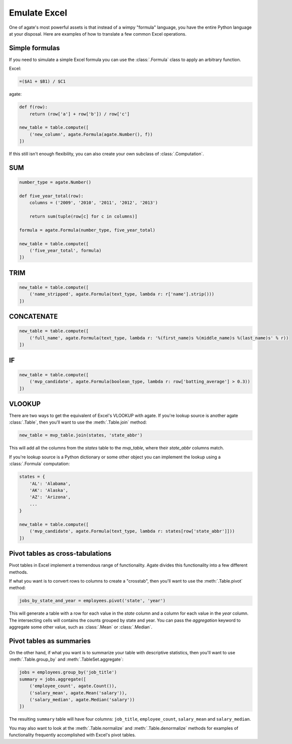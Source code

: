 =============
Emulate Excel
=============

One of agate's most powerful assets is that instead of a wimpy "formula" language, you have the entire Python language at your disposal. Here are examples of how to translate a few common Excel operations.

Simple formulas
===============

If you need to simulate a simple Excel formula you can use the :class:`.Formula` class to apply an arbitrary function.

Excel:

.. code::

    =($A1 + $B1) / $C1

agate:

.. code-block:: python

    def f(row):
        return (row['a'] + row['b']) / row['c']

    new_table = table.compute([
        ('new_column', agate.Formula(agate.Number(), f))
    ])

If this still isn't enough flexibility, you can also create your own subclass of :class:`.Computation`.

SUM
===

.. code-block:: python

    number_type = agate.Number()

    def five_year_total(row):
        columns = ('2009', '2010', '2011', '2012', '2013')

        return sum(tuple(row[c] for c in columns)]

    formula = agate.Formula(number_type, five_year_total)

    new_table = table.compute([
        ('five_year_total', formula)
    ])

TRIM
====

.. code-block:: python

    new_table = table.compute([
        ('name_stripped', agate.Formula(text_type, lambda r: r['name'].strip()))
    ])

CONCATENATE
===========

.. code-block:: python

    new_table = table.compute([
        ('full_name', agate.Formula(text_type, lambda r: '%(first_name)s %(middle_name)s %(last_name)s' % r))
    ])

IF
==

.. code-block:: python

    new_table = table.compute([
        ('mvp_candidate', agate.Formula(boolean_type, lambda r: row['batting_average'] > 0.3))
    ])


VLOOKUP
=======

There are two ways to get the equivalent of Excel's VLOOKUP with agate. If you're lookup source is another agate :class:`.Table`, then you'll want to use the :meth:`.Table.join` method:

.. code-block:: python

    new_table = mvp_table.join(states, 'state_abbr')

This will add all the columns from the `states` table to the `mvp_table`, where their `state_abbr` columns match.

If you're lookup source is a Python dictionary or some other object you can implement the lookup using a :class:`.Formula` computation:

.. code-block:: python

    states = {
        'AL': 'Alabama',
        'AK': 'Alaska',
        'AZ': 'Arizona',
        ...
    }

    new_table = table.compute([
        ('mvp_candidate', agate.Formula(text_type, lambda r: states[row['state_abbr']]))
    ])

Pivot tables as cross-tabulations
=================================

Pivot tables in Excel implement a tremendous range of functionality. Agate divides this functionality into a few different methods.

If what you want is to convert rows to columns to create a "crosstab", then you'll want to use the :meth:`.Table.pivot` method:

.. code-block:: python

    jobs_by_state_and_year = employees.pivot('state', 'year')

This will generate a table with a row for each value in the `state` column and a column for each value in the `year` column. The intersecting cells will contains the counts grouped by state and year. You can pass the `aggregation` keyword to aggregate some other value, such as :class:`.Mean` or :class:`.Median`.

Pivot tables as summaries
=========================

On the other hand, if what you want is to summarize your table with descriptive statistics, then you'll want to use :meth:`.Table.group_by` and :meth:`.TableSet.aggregate`:

.. code-block:: python

    jobs = employees.group_by('job_title')
    summary = jobs.aggregate([
        ('employee_count', agate.Count()),
        ('salary_mean', agate.Mean('salary')),
        ('salary_median', agate.Median('salary'))
    ])

The resulting ``summary`` table will have four columns: ``job_title``, ``employee_count``, ``salary_mean`` and ``salary_median``.

You may also want to look at the :meth:`.Table.normalize` and :meth:`.Table.denormalize` methods for examples of functionality frequently accomplished with Excel's pivot tables.
